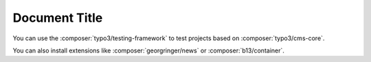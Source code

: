 ==============
Document Title
==============

You can use the :composer:`typo3/testing-framework` to test projects based on
:composer:`typo3/cms-core`.

You can also install extensions like :composer:`georgringer/news` or
:composer:`b13/container`.
